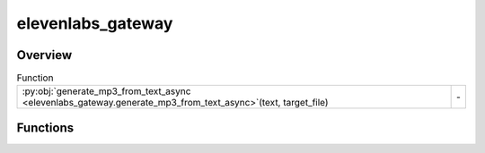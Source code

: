 
elevenlabs_gateway
==================

.. py:module:: elevenlabs_gateway


Overview
--------


.. list-table:: Function
   :header-rows: 0
   :widths: auto
   :class: summarytable

   * - :py:obj:`generate_mp3_from_text_async <elevenlabs_gateway.generate_mp3_from_text_async>`\ (text, target_file)
     - \-




Functions
---------
.. py:function:: generate_mp3_from_text_async(text, target_file)
   :async:





